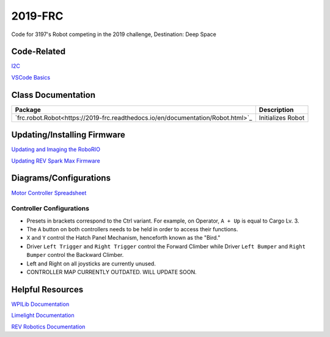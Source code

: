 ========
2019-FRC 
========
.. image:: https://travis-ci.org/frc3197/2019-FRC.svg?branch=master
    :target: https://travis-ci.org/frc3197/2019-FRC
.. image:: https://readthedocs.org/projects/2019-frc/badge/?version=latest
    :target: https://2019-frc.readthedocs.io/en/latest/?badge=latest
    :alt: Documentation Status

Code for 3197's Robot competing in the 2019 challenge, Destination: Deep Space

------------
Code-Related
------------
`I2C <https://2019-frc.readthedocs.io/en/documentation/I2C.html>`_

`VSCode Basics <https://2019-frc.readthedocs.io/en/documentation/VSCode%20Basics.html>`_

-------------------
Class Documentation
-------------------

+--------------------------------------------------------------------------------+-----------------+
|Package                                                                         |Description      |
+================================================================================+=================+
|`frc.robot.Robot<https://2019-frc.readthedocs.io/en/documentation/Robot.html>`_ |Initializes Robot|
+--------------------------------------------------------------------------------+-----------------+
----------------------------
Updating/Installing Firmware
----------------------------
`Updating and Imaging the RoboRIO <https://2019-frc.readthedocs.io/en/documentation/Updating%20and%20Imaging%20the%20RoboRIO.html>`_

`Updating REV Spark Max Firmware <https://2019-frc.readthedocs.io/en/documentation/Updating%20Firmware%20of%20REV%20Spark%20Max's.html>`_

-----------------------
Diagrams/Configurations
-----------------------
`Motor Controller Spreadsheet <https://docs.google.com/spreadsheets/d/14p9fdd08mrI9wpgqd_k9QANKFcTs7CDPGgKoO7wAz68/edit?usp=sharing>`_

~~~~~~~~~~~~~~~~~~~~~~~~~
Controller Configurations
~~~~~~~~~~~~~~~~~~~~~~~~~
.. image:: https://raw.githubusercontent.com/frc3197/2019-FRC/Documentation/doc/Controller%20Configuration.png
   :width: 600
- Presets in brackets correspond to the Ctrl variant. For example, on Operator, ``A + Up`` is equal to Cargo Lv. 3.
- The ``A`` button on both controllers needs to be held in order to access their functions.
- ``X`` and ``Y`` control the Hatch Panel Mechanism, henceforth known as the "Bird."
- Driver ``Left Trigger`` and ``Right Trigger`` control the Forward Climber while Driver ``Left Bumper`` and ``Right Bumper`` control the Backward Climber.
- Left and Right on all joysticks are currently unused.
- CONTROLLER MAP CURRENTLY OUTDATED. WILL UPDATE SOON.

-----------------
Helpful Resources
-----------------
`WPILib Documentation <http://first.wpi.edu/FRC/roborio/release/docs/java/>`_ 

`Limelight Documentation <http://docs.limelightvision.io/en/latest/>`_

`REV Robotics Documentation <http://www.revrobotics.com/content/sw/max/sw-docs/java/com/revrobotics/package-summary.html>`_
